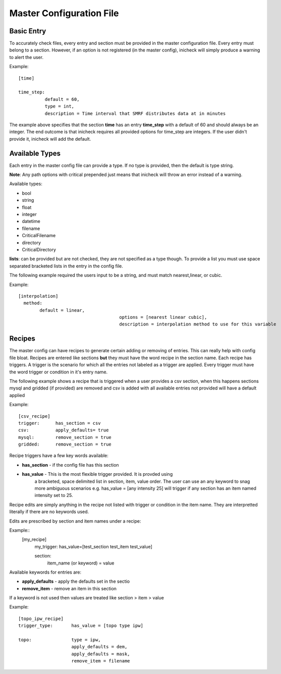 =========================
Master Configuration File
=========================

Basic Entry
-----------
To accurately check files, every entry and section must be provided in the
master configuration file. Every entry must belong to a section. However, if an
option is not registered (in the master config), inicheck will simply produce a
warning to alert the user.

Example::

  [time]

  time_step:
            default = 60,
            type = int,
            description = Time interval that SMRF distributes data at in minutes

The example above specifies that the section **time** has an entry **time_step**
with a default of 60 and should always be an integer. The end outcome is
that inicheck requires all provided options for time_step are integers. If the
user didn't provide it, inicheck will add the default.

Available Types
---------------
Each entry in the master config file can provide a type. If no type is provided,
then the default is type string.

**Note**: Any path options with critical prepended just means that inicheck will
throw an error instead of a warning.

Available types:

* bool
* string
* float
* integer
* datetime
* filename
* CriticalFilename
* directory
* CriticalDirectory

**lists**: can be provided but are not checked, they are not specified as a type
though. To provide a list you must use space separated bracketed lists in the entry
in the config file.

The following example required the users input to be a string, and must match
nearest,linear, or cubic.

Example::

  [interpolation]
    method:
          default = linear,
					options = [nearest linear cubic],
					description = interpolation method to use for this variable


Recipes
--------
The master config can have recipes to generate certain adding or removing of
entries. This can really help with config file bloat.
Recipes are entered like sections **but** they must have the word recipe in
the section name. Each recipe has triggers. A trigger is the scenario for which
all the entries not labeled as a trigger are applied. Every trigger must have
the word trigger or condition in it's entry name.

The following example shows a recipe that is triggered when a user provides a
csv section, when this happens sections mysql and gridded (if provided) are
removed and csv is added with all available entries not provided will have a
default applied

Example::

  [csv_recipe]
  trigger:      has_section = csv
  csv:          apply_defaults= true
  mysql:        remove_section = true
  gridded:      remove_section = true


Recipe triggers have a few key words available:

* **has_section** - if the config file has this section
* **has_value** - This is the most flexible trigger provided. It is provded using
                  a bracketed, space delimited list in section, item, value order.
                  The user can use an any keyword to snag more ambiguous scenarios
                  e.g. has_value = [any intensity 25] will trigger if any
                  section has an item named intensity set to 25.

Recipe edits are simply anything in the recipe not listed with trigger or
condition in the item name. They are interpretted literally if there are no
keywords used.

Edits are prescribed by section and item names under a recipe:

Example::
  [my_recipe]
    my_trigger:   has_value=[test_section  test_item test_value]

    section:
      item_name (or keyword) = value


Available keywords for entries are:

* **apply_defaults** - apply the defaults set in the sectio
* **remove_item** - remove an item in this section

If a keyword is not used then values are treated like section > item > value

Example::

  [topo_ipw_recipe]
  trigger_type:       has_value = [topo type ipw]

  topo:               type = ipw,
                      apply_defaults = dem,
                      apply_defaults = mask,
                      remove_item = filename
